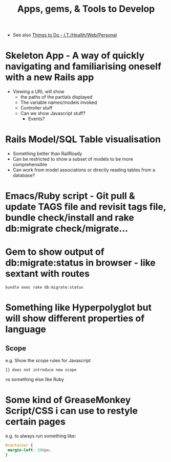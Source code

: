 #+TITLE: Apps, gems, & Tools to Develop

 - See also [[file:Things%20to%20Do%20-%20IT%20related.org][Things to Do - I.T./Health/Web/Personal]]

* *Skeleton App* - A way of quickly navigating and familiarising oneself with a new Rails app
 - Viewing a URL will show
   - the paths of the partials displayed
   - The variable names/models invoked
   - Controller stuff
   - Can we show Javascript stuff?
     - Events?
* Rails Model/SQL Table visualisation
 - Something better than RailRoady
 - Can be restricted to show a subset of models to be more comprehensible
 - Can work from model associations or directly reading tables from a database?

* Emacs/Ruby script - Git pull & update TAGS file and revisit tags file, bundle check/install and rake db:migrate check/migrate...
* Gem to show output of db:migrate:status in browser - like sextant with routes
: bundle exec rake db:migrate:status
* Something like Hyperpolyglot but will show different properties of language
** Scope
e.g. Show the scope rules for Javascript 
: {} does not introduce new scope
vs something else like Ruby
* Some kind of GreaseMonkey Script/CSS i can use to restyle certain pages
e.g. to always run something like:
#+BEGIN_SRC css
#container {
 margin-left: 200px;
}
#+END_SRC
